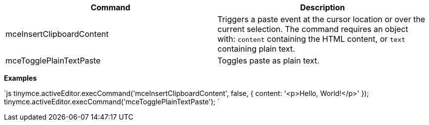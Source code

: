 |===
| Command | Description

| mceInsertClipboardContent
| Triggers a paste event at the cursor location or over the current selection. The command requires an object with: `content` containing the HTML content, or `text` containing plain text.

| mceTogglePlainTextPaste
| Toggles paste as plain text.
|===

*Examples*

`js
tinymce.activeEditor.execCommand('mceInsertClipboardContent', false, {
  content: '<p>Hello, World!</p>'
});
tinymce.activeEditor.execCommand('mceTogglePlainTextPaste');
`
